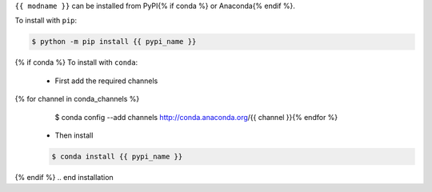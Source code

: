.. start installation

``{{ modname }}`` can be installed from PyPI{% if conda %} or Anaconda{% endif %}.

To install with ``pip``:

.. code-block:: bash

	$ python -m pip install {{ pypi_name }}
{% if conda %}
To install with ``conda``:

	* First add the required channels

	.. code-block:: bash
{% for channel in conda_channels %}
		$ conda config --add channels http://conda.anaconda.org/{{ channel }}{% endfor %}

	* Then install

	.. code-block:: bash

		$ conda install {{ pypi_name }}
{% endif %}
.. end installation
